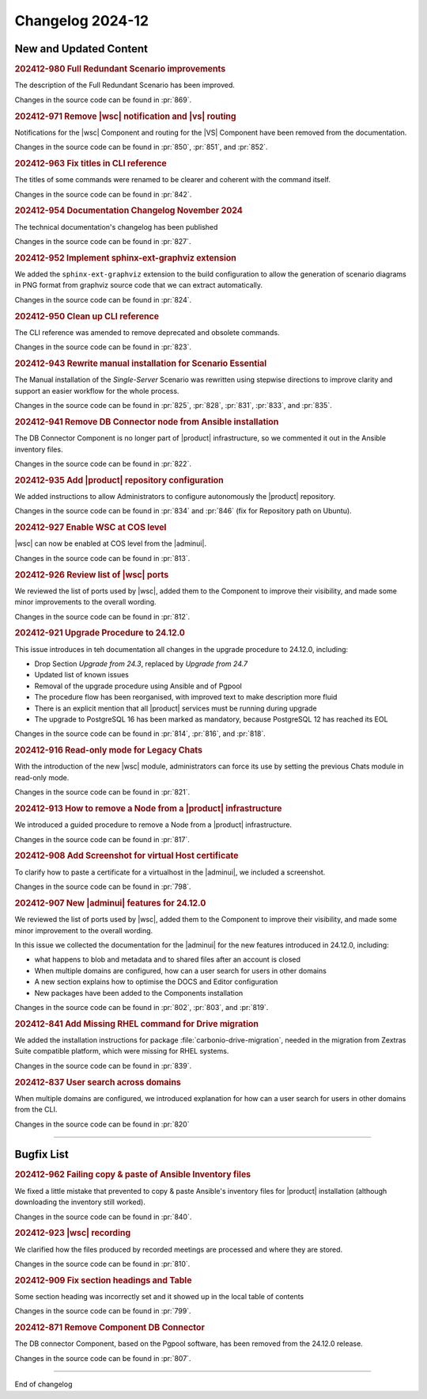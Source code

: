 Changelog 2024-12
=================


New and Updated Content
-----------------------

.. rubric:: 202412-980 Full Redundant Scenario improvements

The description of the Full Redundant Scenario has been improved.

Changes in the source code can be found in :pr:`869`.


.. rubric:: 202412-971 Remove |wsc| notification and |vs| routing

Notifications for the |wsc| Component and routing for the |VS| Component have been removed from the documentation.

Changes in the source code can be found in :pr:`850`, :pr:`851`, and :pr:`852`.


.. rubric:: 202412-963 Fix titles in CLI reference

The titles of some commands were renamed to be clearer and coherent with the command itself.

Changes in the source code can be found in :pr:`842`. 


.. rubric:: 202412-954  Documentation Changelog November 2024

The technical documentation's changelog has been published

Changes in the source code can be found in :pr:`827`.


.. rubric:: 202412-952 Implement sphinx-ext-graphviz extension

We added the ``sphinx-ext-graphviz`` extension to the build configuration to allow the generation of scenario diagrams in PNG format from graphviz source code that we can extract automatically.

Changes in the source code can be found in :pr:`824`.


.. rubric:: 202412-950 Clean up CLI reference

The CLI reference was amended to remove deprecated and obsolete commands.

Changes in the source code can be found in :pr:`823`. 


.. rubric:: 202412-943 Rewrite manual installation for Scenario Essential

The Manual installation of the *Single-Server* Scenario was rewritten using stepwise directions to improve clarity and support an easier workflow for the whole process.

Changes in the source code can be found in :pr:`825`, :pr:`828`, :pr:`831`, :pr:`833`, and :pr:`835`. 


.. rubric:: 202412-941 Remove DB Connector node from Ansible installation

The DB Connector Component is no longer part of |product| infrastructure, so we commented it out in the Ansible inventory files.

Changes in the source code can be found in :pr:`822`.


.. rubric:: 202412-935 Add |product| repository configuration

We added instructions to allow Administrators to configure autonomously the |product| repository.

Changes in the source code can be found in :pr:`834` and :pr:`846` (fix for Repository path on Ubuntu). 


.. rubric:: 202412-927 Enable WSC at COS level

|wsc| can now be enabled at COS level from the |adminui|.

Changes in the source code can be found in :pr:`813`.


.. rubric:: 202412-926 Review list of |wsc| ports

We reviewed the list of ports used by |wsc|, added them to the Component to improve their visibility, and made some minor improvements to the overall wording.

Changes in the source code can be found in :pr:`812`.


.. rubric:: 202412-921 Upgrade Procedure to 24.12.0

This issue introduces in teh documentation all changes in the upgrade procedure to 24.12.0, including:

* Drop Section *Upgrade from 24.3*, replaced by *Upgrade from 24.7* 

* Updated list of known issues

* Removal of the upgrade procedure using Ansible and of Pgpool

* The procedure flow has been reorganised, with improved text to make description more fluid

* There is an explicit mention that all |product| services must be running during upgrade

* The upgrade to PostgreSQL 16 has been marked as mandatory, because PostgreSQL 12 has reached its EOL

Changes in the source code can be found in :pr:`814`, :pr:`816`, and :pr:`818`.


.. rubric:: 202412-916 Read-only mode for Legacy Chats

With the introduction of the new |wsc| module, administrators can force its use by setting the previous Chats module in read-only mode. 

Changes in the source code can be found in :pr:`821`.


.. rubric:: 202412-913 How to remove a Node from a |product| infrastructure

We introduced a guided procedure to remove a Node from a |product| infrastructure. 

Changes in the source code can be found in :pr:`817`.


.. rubric:: 202412-908 Add Screenshot for virtual Host certificate

To clarify how to paste a certificate for a virtualhost in the |adminui|, we included a screenshot.

Changes in the source code can be found in :pr:`798`.


.. rubric:: 202412-907 New |adminui| features for 24.12.0

We reviewed the list of ports used by |wsc|, added them to the Component to improve their visibility, and made some minor improvement to the overall wording.

In this issue we collected the documentation for the |adminui| for the new features introduced in 24.12.0, including:

* what happens to blob and metadata and to shared files after an account is closed

* When multiple domains are configured, how can a user search for users in other domains

* A new section explains how to optimise the DOCS and Editor configuration

* New packages have been added to the Components installation 

Changes in the source code can be found in :pr:`802`, :pr:`803`, and :pr:`819`.


.. rubric:: 202412-841 Add Missing RHEL command for Drive migration 

We added the installation instructions for package :file:`carbonio-drive-migration`, needed in the migration from Zextras Suite compatible platform, which were missing for RHEL systems.

Changes in the source code can be found in :pr:`839`. 


.. rubric:: 202412-837 User search across domains

When multiple domains are configured, we introduced explanation for how can a user search for users in other domains from the CLI.

Changes in the source code can be found in :pr:`820`

*****


Bugfix List
-----------

.. rubric:: 202412-962 Failing copy & paste of Ansible Inventory files

We fixed a little mistake that prevented to copy & paste
Ansible's inventory files for |product| installation (although
downloading the inventory still worked).

Changes in the source code can be found in :pr:`840`. 

.. rubric:: 202412-923 |wsc| recording

We clarified how the files produced by recorded meetings are processed and where they are stored.

Changes in the source code can be found in :pr:`810`.

.. rubric:: 202412-909 Fix section headings  and Table 

Some section heading was incorrectly set and it showed up in the local table of contents

Changes in the source code can be found in :pr:`799`.

.. rubric:: 202412-871 Remove Component DB Connector

The DB connector Component, based on the Pgpool software, has been removed from the 24.12.0 release.

Changes in the source code can be found in :pr:`807`.

*****

End of changelog

